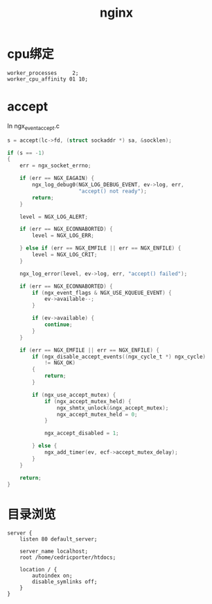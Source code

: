 #+TITLE: nginx
#+LINK_UP: index.html
#+LINK_HOME: index.html

* cpu绑定
  #+BEGIN_EXAMPLE
    worker_processes     2;
    worker_cpu_affinity 01 10;
  #+END_EXAMPLE

* accept
  In ngx_event_accept.c

  #+BEGIN_SRC c
    s = accept(lc->fd, (struct sockaddr *) sa, &socklen);
    
    if (s == -1)
    {
        err = ngx_socket_errno;
    
        if (err == NGX_EAGAIN) {
            ngx_log_debug0(NGX_LOG_DEBUG_EVENT, ev->log, err,
                           "accept() not ready");
            return;
        }
    
        level = NGX_LOG_ALERT;
    
        if (err == NGX_ECONNABORTED) {
            level = NGX_LOG_ERR;
    
        } else if (err == NGX_EMFILE || err == NGX_ENFILE) {
            level = NGX_LOG_CRIT;
        }
    
        ngx_log_error(level, ev->log, err, "accept() failed");
    
        if (err == NGX_ECONNABORTED) {
            if (ngx_event_flags & NGX_USE_KQUEUE_EVENT) {
                ev->available--;
            }
    
            if (ev->available) {
                continue;
            }
        }
    
        if (err == NGX_EMFILE || err == NGX_ENFILE) {
            if (ngx_disable_accept_events((ngx_cycle_t *) ngx_cycle)
                != NGX_OK)
            {
                return;
            }
    
            if (ngx_use_accept_mutex) {
                if (ngx_accept_mutex_held) {
                    ngx_shmtx_unlock(&ngx_accept_mutex);
                    ngx_accept_mutex_held = 0;
                }
    
                ngx_accept_disabled = 1;
    
            } else {
                ngx_add_timer(ev, ecf->accept_mutex_delay);
            }
        }
    
        return;
    }
  #+END_SRC

* 目录浏览
  #+BEGIN_EXAMPLE
    server {
        listen 80 default_server;
    
        server_name localhost;
        root /home/cedricporter/htdocs;
    
        location / {
            autoindex on;
            disable_symlinks off;
        }
    }
  #+END_EXAMPLE
